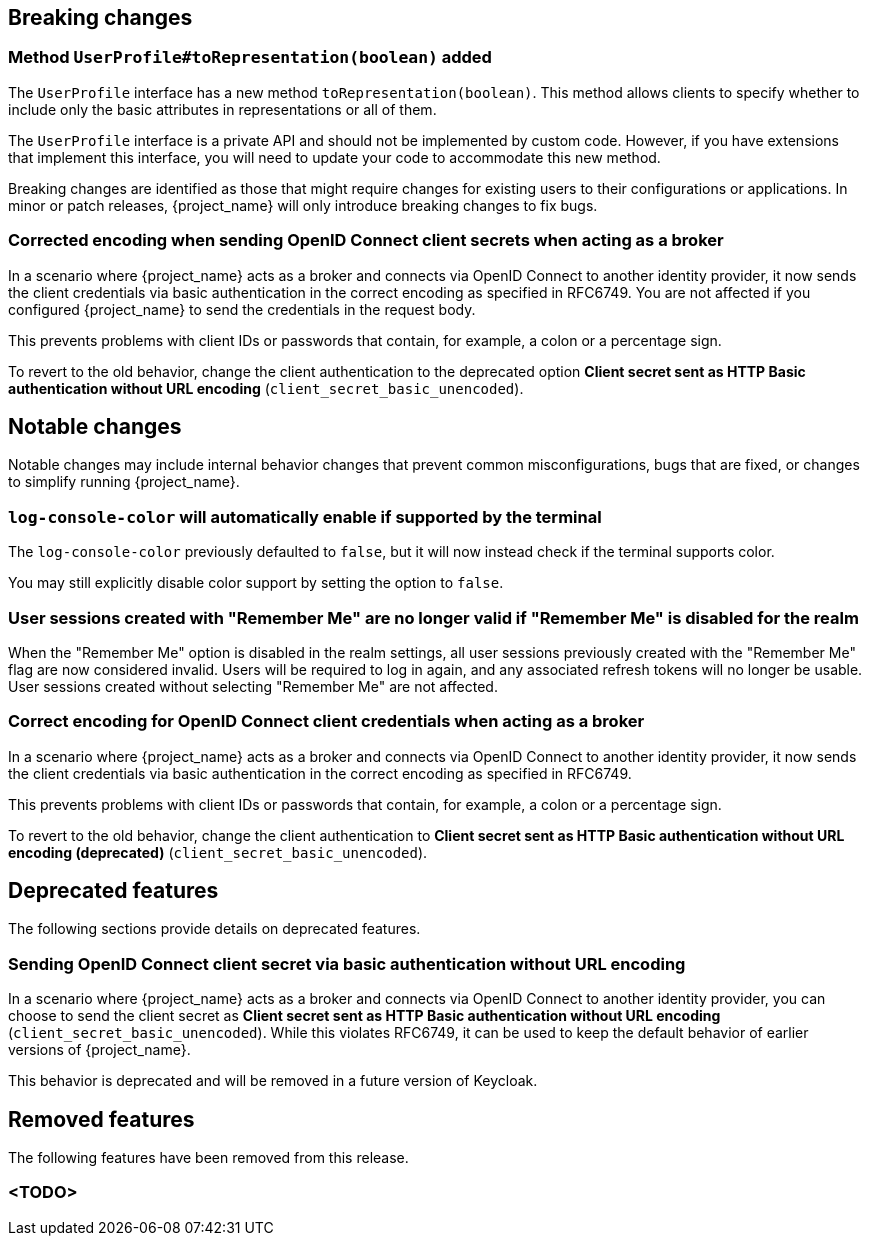 // ------------------------ Breaking changes ------------------------  //
== Breaking changes

=== Method `UserProfile#toRepresentation(boolean)` added

The `UserProfile` interface has a new method `toRepresentation(boolean)`. This method allows clients to specify whether to include
only the basic attributes in representations or all of them.

The `UserProfile` interface is a private API and should not be implemented by custom code. However, if you have extensions that
implement this interface, you will need to update your code to accommodate this new method.

Breaking changes are identified as those that might require changes for existing users to their configurations or applications.
In minor or patch releases, {project_name} will only introduce breaking changes to fix bugs.

=== Corrected encoding when sending OpenID Connect client secrets when acting as a broker

In a scenario where {project_name} acts as a broker and connects via OpenID Connect to another identity provider, it now sends the client credentials via basic authentication in the correct encoding as specified in RFC6749.
You are not affected if you configured {project_name} to send the credentials in the request body.

This prevents problems with client IDs or passwords that contain, for example, a colon or a percentage sign.

To revert to the old behavior, change the client authentication to the deprecated option *Client secret sent as HTTP Basic authentication without URL encoding* (`client_secret_basic_unencoded`).

// ------------------------ Notable changes ------------------------ //
== Notable changes

Notable changes may include internal behavior changes that prevent common misconfigurations, bugs that are fixed, or changes to simplify running {project_name}.

=== `log-console-color` will automatically enable if supported by the terminal

The `log-console-color` previously defaulted to `false`, but it will now instead check if the terminal supports color.

You may still explicitly disable color support by setting the option to `false`.

=== User sessions created with "Remember Me" are no longer valid if "Remember Me" is disabled for the realm

When the "Remember Me" option is disabled in the realm settings, all user sessions previously created with the "Remember Me" flag are now considered invalid.
Users will be required to log in again, and any associated refresh tokens will no longer be usable.
User sessions created without selecting "Remember Me" are not affected.

=== Correct encoding for OpenID Connect client credentials when acting as a broker

In a scenario where {project_name} acts as a broker and connects via OpenID Connect to another identity provider, it now sends the client credentials via basic authentication in the correct encoding as specified in RFC6749.

This prevents problems with client IDs or passwords that contain, for example, a colon or a percentage sign.

To revert to the old behavior, change the client authentication to *Client secret sent as HTTP Basic authentication without URL encoding (deprecated)* (`client_secret_basic_unencoded`).


// ------------------------ Deprecated features ------------------------ //
== Deprecated features

The following sections provide details on deprecated features.

=== Sending OpenID Connect client secret via basic authentication without URL encoding

In a scenario where {project_name} acts as a broker and connects via OpenID Connect to another identity provider, you can choose to send the client secret as *Client secret sent as HTTP Basic authentication without URL encoding* (`client_secret_basic_unencoded`). While this violates RFC6749, it can be used to keep the default behavior of earlier versions of {project_name}.

This behavior is deprecated and will be removed in a future version of Keycloak.

// ------------------------ Removed features ------------------------ //
== Removed features

The following features have been removed from this release.

=== <TODO>

